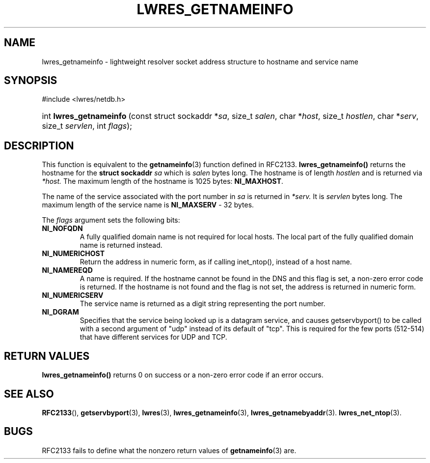 .\" Copyright (C) 2004, 2005 Internet Systems Consortium, Inc. ("ISC")
.\" Copyright (C) 2000, 2001 Internet Software Consortium
.\" 
.\" Permission to use, copy, modify, and distribute this software for any
.\" purpose with or without fee is hereby granted, provided that the above
.\" copyright notice and this permission notice appear in all copies.
.\" 
.\" THE SOFTWARE IS PROVIDED "AS IS" AND ISC DISCLAIMS ALL WARRANTIES WITH
.\" REGARD TO THIS SOFTWARE INCLUDING ALL IMPLIED WARRANTIES OF MERCHANTABILITY
.\" AND FITNESS. IN NO EVENT SHALL ISC BE LIABLE FOR ANY SPECIAL, DIRECT,
.\" INDIRECT, OR CONSEQUENTIAL DAMAGES OR ANY DAMAGES WHATSOEVER RESULTING FROM
.\" LOSS OF USE, DATA OR PROFITS, WHETHER IN AN ACTION OF CONTRACT, NEGLIGENCE
.\" OR OTHER TORTIOUS ACTION, ARISING OUT OF OR IN CONNECTION WITH THE USE OR
.\" PERFORMANCE OF THIS SOFTWARE.
.\"
.\" $Id: lwres_getnameinfo.3,v 1.18.18.5 2005/05/12 23:58:28 sra Exp $
.\"
.hy 0
.ad l
.\"Generated by db2man.xsl. Don't modify this, modify the source.
.de Sh \" Subsection
.br
.if t .Sp
.ne 5
.PP
\fB\\$1\fR
.PP
..
.de Sp \" Vertical space (when we can't use .PP)
.if t .sp .5v
.if n .sp
..
.de Ip \" List item
.br
.ie \\n(.$>=3 .ne \\$3
.el .ne 3
.IP "\\$1" \\$2
..
.TH "LWRES_GETNAMEINFO" 3 "Jun 30, 2000" "" ""
.SH NAME
lwres_getnameinfo \- lightweight resolver socket address structure to hostname and service name
.SH "SYNOPSIS"
#include <lwres/netdb\&.h>
.sp
.HP 23
int\ \fBlwres_getnameinfo\fR\ (const\ struct\ sockaddr\ *\fIsa\fR, size_t\ \fIsalen\fR, char\ *\fIhost\fR, size_t\ \fIhostlen\fR, char\ *\fIserv\fR, size_t\ \fIservlen\fR, int\ \fIflags\fR);
.SH "DESCRIPTION"
.PP
This function is equivalent to the \fBgetnameinfo\fR(3) function defined in RFC2133\&. \fBlwres_getnameinfo()\fR returns the hostname for the \fBstruct sockaddr\fR  \fIsa\fR which is \fIsalen\fR bytes long\&. The hostname is of length \fIhostlen\fR and is returned via \fI*host\&.\fR The maximum length of the hostname is 1025 bytes: \fBNI_MAXHOST\fR\&.
.PP
The name of the service associated with the port number in \fIsa\fR is returned in \fI*serv\&.\fR It is \fIservlen\fR bytes long\&. The maximum length of the service name is \fBNI_MAXSERV\fR \- 32 bytes\&.
.PP
The \fIflags\fR argument sets the following bits: 
.TP
\fBNI_NOFQDN\fR
A fully qualified domain name is not required for local hosts\&. The local part of the fully qualified domain name is returned instead\&.
.TP
\fBNI_NUMERICHOST\fR
Return the address in numeric form, as if calling inet_ntop(), instead of a host name\&.
.TP
\fBNI_NAMEREQD\fR
A name is required\&. If the hostname cannot be found in the DNS and this flag is set, a non\-zero error code is returned\&. If the hostname is not found and the flag is not set, the address is returned in numeric form\&.
.TP
\fBNI_NUMERICSERV\fR
The service name is returned as a digit string representing the port number\&.
.TP
\fBNI_DGRAM\fR
Specifies that the service being looked up is a datagram service, and causes getservbyport() to be called with a second argument of "udp" instead of its default of "tcp"\&. This is required for the few ports (512\-514) that have different services for UDP and TCP\&.
.SH "RETURN VALUES"
.PP
\fBlwres_getnameinfo()\fR returns 0 on success or a non\-zero error code if an error occurs\&.
.SH "SEE ALSO"
.PP
\fBRFC2133\fR(), \fBgetservbyport\fR(3), \fBlwres\fR(3), \fBlwres_getnameinfo\fR(3), \fBlwres_getnamebyaddr\fR(3)\&. \fBlwres_net_ntop\fR(3)\&.
.SH "BUGS"
.PP
RFC2133 fails to define what the nonzero return values of \fBgetnameinfo\fR(3) are\&.
